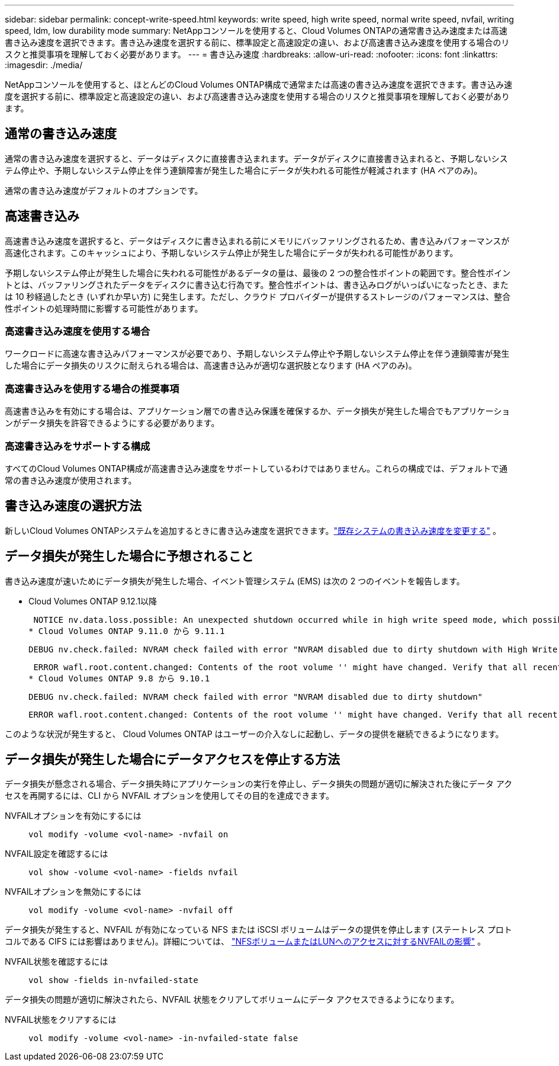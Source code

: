 ---
sidebar: sidebar 
permalink: concept-write-speed.html 
keywords: write speed, high write speed, normal write speed, nvfail, writing speed, ldm, low durability mode 
summary: NetAppコンソールを使用すると、Cloud Volumes ONTAPの通常書き込み速度または高速書き込み速度を選択できます。書き込み速度を選択する前に、標準設定と高速設定の違い、および高速書き込み速度を使用する場合のリスクと推奨事項を理解しておく必要があります。 
---
= 書き込み速度
:hardbreaks:
:allow-uri-read: 
:nofooter: 
:icons: font
:linkattrs: 
:imagesdir: ./media/


[role="lead"]
NetAppコンソールを使用すると、ほとんどのCloud Volumes ONTAP構成で通常または高速の書き込み速度を選択できます。書き込み速度を選択する前に、標準設定と高速設定の違い、および高速書き込み速度を使用する場合のリスクと推奨事項を理解しておく必要があります。



== 通常の書き込み速度

通常の書き込み速度を選択すると、データはディスクに直接書き込まれます。データがディスクに直接書き込まれると、予期しないシステム停止や、予期しないシステム停止を伴う連鎖障害が発生した場合にデータが失われる可能性が軽減されます (HA ペアのみ)。

通常の書き込み速度がデフォルトのオプションです。



== 高速書き込み

高速書き込み速度を選択すると、データはディスクに書き込まれる前にメモリにバッファリングされるため、書き込みパフォーマンスが高速化されます。このキャッシュにより、予期しないシステム停止が発生した場合にデータが失われる可能性があります。

予期しないシステム停止が発生した場合に失われる可能性があるデータの量は、最後の 2 つの整合性ポイントの範囲です。整合性ポイントとは、バッファリングされたデータをディスクに書き込む行為です。整合性ポイントは、書き込みログがいっぱいになったとき、または 10 秒経過したとき (いずれか早い方) に発生します。ただし、クラウド プロバイダーが提供するストレージのパフォーマンスは、整合性ポイントの処理時間に影響する可能性があります。



=== 高速書き込み速度を使用する場合

ワークロードに高速な書き込みパフォーマンスが必要であり、予期しないシステム停止や予期しないシステム停止を伴う連鎖障害が発生した場合にデータ損失のリスクに耐えられる場合は、高速書き込みが適切な選択肢となります (HA ペアのみ)。



=== 高速書き込みを使用する場合の推奨事項

高速書き込みを有効にする場合は、アプリケーション層での書き込み保護を確保するか、データ損失が発生した場合でもアプリケーションがデータ損失を許容できるようにする必要があります。

ifdef::aws[]



=== AWS の HA ペアによる高速書き込み

AWS の HA ペアで高速書き込みを有効にする予定の場合は、複数のアベイラビリティーゾーン (AZ) 展開と単一の AZ 展開間の保護レベルの違いを理解する必要があります。複数の AZ にわたって HA ペアを展開すると、回復力が高まり、データ損失の可能性を軽減できます。

link:concept-ha.html["AWSのHAペアについて詳しくはこちら"] 。

endif::aws[]



=== 高速書き込みをサポートする構成

すべてのCloud Volumes ONTAP構成が高速書き込み速度をサポートしているわけではありません。これらの構成では、デフォルトで通常の書き込み速度が使用されます。

ifdef::aws[]



==== AWS

単一ノード システムを使用する場合、 Cloud Volumes ONTAP はすべてのインスタンス タイプで高速書き込み速度をサポートします。

9.8 リリース以降、 Cloud Volumes ONTAP は、 m5.xlarge と r5.xlarge を除く、サポートされているほぼすべての EC2 インスタンス タイプを使用する場合、HA ペアによる高速書き込みをサポートします。

https://docs.netapp.com/us-en/cloud-volumes-ontap-relnotes/reference-configs-aws.html["Cloud Volumes ONTAPがサポートする Amazon EC2 インスタンスの詳細"^] 。

endif::aws[]

ifdef::azure[]



==== Azure

単一ノード システムを使用する場合、 Cloud Volumes ONTAP はすべての VM タイプで高速書き込み速度をサポートします。

HA ペアを使用する場合、 Cloud Volumes ONTAP は、 9.8 リリース以降、いくつかの VM タイプで高速書き込み速度をサポートします。に行く https://docs.netapp.com/us-en/cloud-volumes-ontap-relnotes/reference-configs-azure.html["Cloud Volumes ONTAPリリースノート"^]高速書き込みをサポートする VM タイプを表示します。

endif::azure[]

ifdef::gcp[]



==== Google Cloud

単一ノード システムを使用する場合、 Cloud Volumes ONTAP はすべてのマシン タイプで高速書き込み速度をサポートします。

HA ペアを使用する場合、 Cloud Volumes ONTAP は、 9.13.0 リリース以降、いくつかの VM タイプで高速書き込み速度をサポートします。に行く https://docs.netapp.com/us-en/cloud-volumes-ontap-relnotes/reference-configs-gcp.html#supported-configurations-by-license["Cloud Volumes ONTAPリリースノート"^]高速書き込みをサポートする VM タイプを表示します。

https://docs.netapp.com/us-en/cloud-volumes-ontap-relnotes/reference-configs-gcp.html["Cloud Volumes ONTAPがサポートする Google Cloud マシンタイプの詳細"^] 。

endif::gcp[]



== 書き込み速度の選択方法

新しいCloud Volumes ONTAPシステムを追加するときに書き込み速度を選択できます。link:task-modify-write-speed.html["既存システムの書き込み速度を変更する"] 。



== データ損失が発生した場合に予想されること

書き込み速度が速いためにデータ損失が発生した場合、イベント管理システム (EMS) は次の 2 つのイベントを報告します。

* Cloud Volumes ONTAP 9.12.1以降
+
 NOTICE nv.data.loss.possible: An unexpected shutdown occurred while in high write speed mode, which possibly caused a loss of data.
* Cloud Volumes ONTAP 9.11.0 から 9.11.1
+
 DEBUG nv.check.failed: NVRAM check failed with error "NVRAM disabled due to dirty shutdown with High Write Speed mode"
+
 ERROR wafl.root.content.changed: Contents of the root volume '' might have changed. Verify that all recent configuration changes are still in effect..
* Cloud Volumes ONTAP 9.8 から 9.10.1
+
 DEBUG nv.check.failed: NVRAM check failed with error "NVRAM disabled due to dirty shutdown"
+
 ERROR wafl.root.content.changed: Contents of the root volume '' might have changed. Verify that all recent configuration changes are still in effect.


このような状況が発生すると、 Cloud Volumes ONTAP はユーザーの介入なしに起動し、データの提供を継続できるようになります。



== データ損失が発生した場合にデータアクセスを停止する方法

データ損失が懸念される場合、データ損失時にアプリケーションの実行を停止し、データ損失の問題が適切に解決された後にデータ アクセスを再開するには、CLI から NVFAIL オプションを使用してその目的を達成できます。

NVFAILオプションを有効にするには:: `vol modify -volume <vol-name> -nvfail on`
NVFAIL設定を確認するには:: `vol show -volume <vol-name> -fields nvfail`
NVFAILオプションを無効にするには:: `vol modify -volume <vol-name> -nvfail off`


データ損失が発生すると、NVFAIL が有効になっている NFS または iSCSI ボリュームはデータの提供を停止します (ステートレス プロトコルである CIFS には影響はありません)。詳細については、 https://docs.netapp.com/ontap-9/topic/com.netapp.doc.dot-mcc-mgmt-dr/GUID-40D04B8A-01F7-4E87-8161-E30BD80F5B7F.html["NFSボリュームまたはLUNへのアクセスに対するNVFAILの影響"^] 。

NVFAIL状態を確認するには:: `vol show -fields in-nvfailed-state`


データ損失の問題が適切に解決されたら、NVFAIL 状態をクリアしてボリュームにデータ アクセスできるようになります。

NVFAIL状態をクリアするには:: `vol modify -volume <vol-name> -in-nvfailed-state false`

